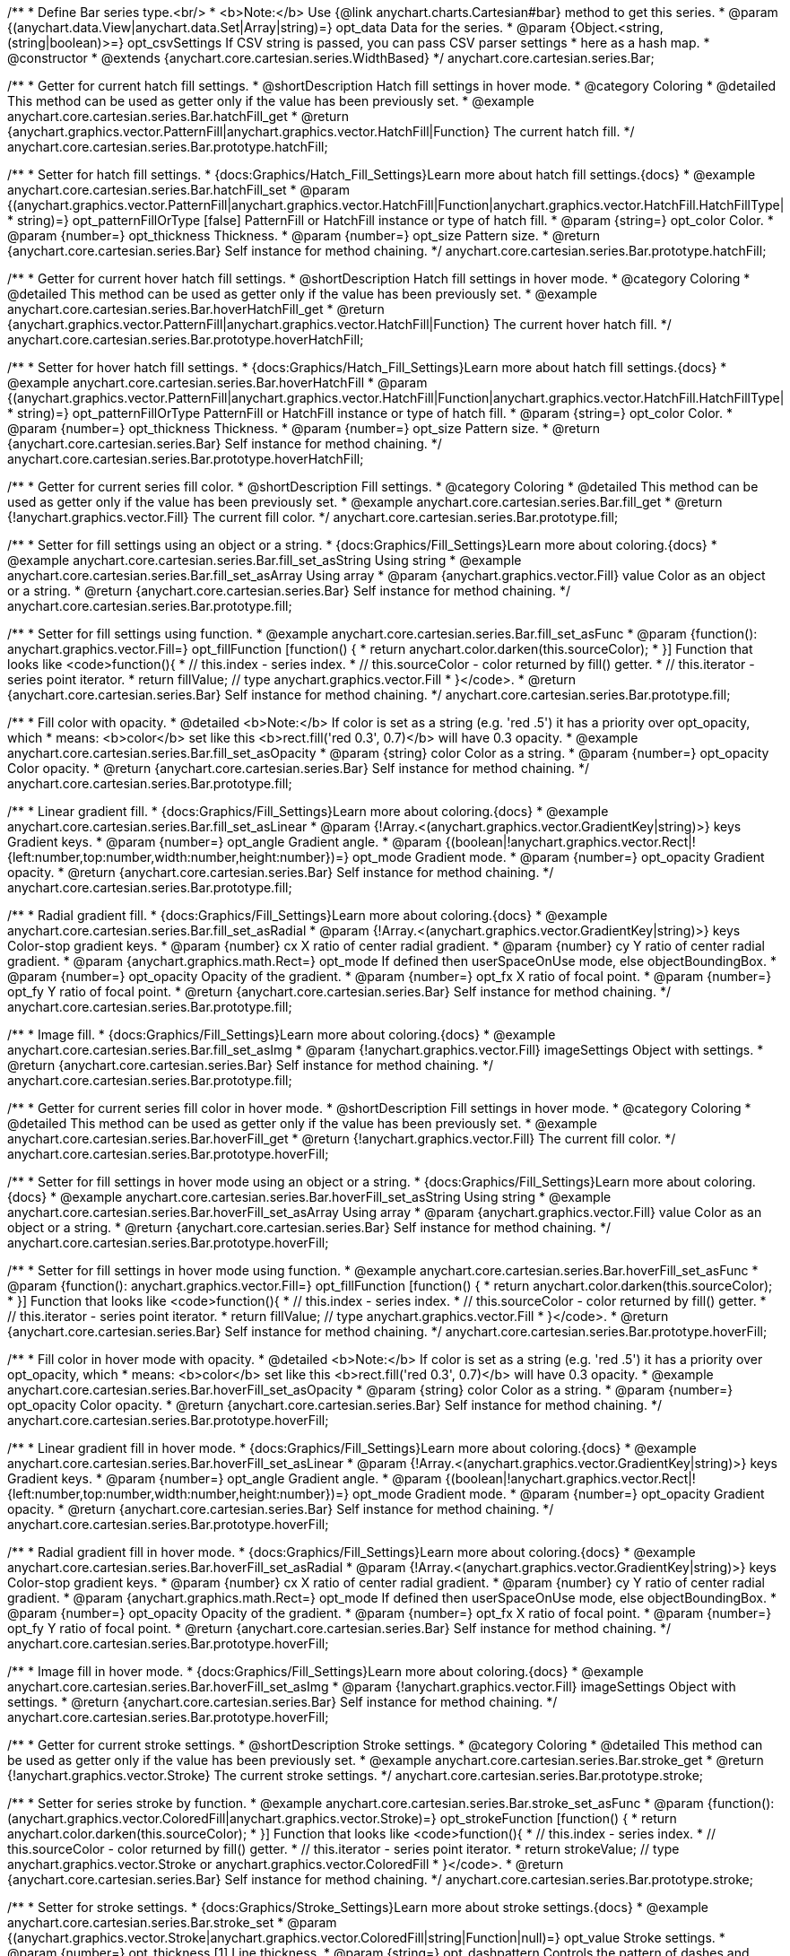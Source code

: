 /**
 * Define Bar series type.<br/>
 * <b>Note:</b> Use {@link anychart.charts.Cartesian#bar} method to get this series.
 * @param {(anychart.data.View|anychart.data.Set|Array|string)=} opt_data Data for the series.
 * @param {Object.<string, (string|boolean)>=} opt_csvSettings If CSV string is passed, you can pass CSV parser settings
 *    here as a hash map.
 * @constructor
 * @extends {anychart.core.cartesian.series.WidthBased}
 */
anychart.core.cartesian.series.Bar;


//----------------------------------------------------------------------------------------------------------------------
//
//  anychart.core.cartesian.series.Bar.prototype.hatchFill
//
//----------------------------------------------------------------------------------------------------------------------

/**
 * Getter for current hatch fill settings.
 * @shortDescription Hatch fill settings in hover mode.
 * @category Coloring
 * @detailed This method can be used as getter only if the value has been previously set.
 * @example anychart.core.cartesian.series.Bar.hatchFill_get
 * @return {anychart.graphics.vector.PatternFill|anychart.graphics.vector.HatchFill|Function} The current hatch fill.
 */
anychart.core.cartesian.series.Bar.prototype.hatchFill;

/**
 * Setter for hatch fill settings.
 * {docs:Graphics/Hatch_Fill_Settings}Learn more about hatch fill settings.{docs}
 * @example anychart.core.cartesian.series.Bar.hatchFill_set
 * @param {(anychart.graphics.vector.PatternFill|anychart.graphics.vector.HatchFill|Function|anychart.graphics.vector.HatchFill.HatchFillType|
 * string)=} opt_patternFillOrType [false] PatternFill or HatchFill instance or type of hatch fill.
 * @param {string=} opt_color Color.
 * @param {number=} opt_thickness Thickness.
 * @param {number=} opt_size Pattern size.
 * @return {anychart.core.cartesian.series.Bar} Self instance for method chaining.
 */
anychart.core.cartesian.series.Bar.prototype.hatchFill;

//----------------------------------------------------------------------------------------------------------------------
//
//  anychart.core.cartesian.series.Bar.prototype.hoverHatchFill
//
//----------------------------------------------------------------------------------------------------------------------

/**
 * Getter for current hover hatch fill settings.
 * @shortDescription Hatch fill settings in hover mode.
 * @category Coloring
 * @detailed This method can be used as getter only if the value has been previously set.
 * @example anychart.core.cartesian.series.Bar.hoverHatchFill_get
 * @return {anychart.graphics.vector.PatternFill|anychart.graphics.vector.HatchFill|Function} The current hover hatch fill.
 */
anychart.core.cartesian.series.Bar.prototype.hoverHatchFill;

/**
 * Setter for hover hatch fill settings.
 * {docs:Graphics/Hatch_Fill_Settings}Learn more about hatch fill settings.{docs}
 * @example anychart.core.cartesian.series.Bar.hoverHatchFill
 * @param {(anychart.graphics.vector.PatternFill|anychart.graphics.vector.HatchFill|Function|anychart.graphics.vector.HatchFill.HatchFillType|
 * string)=} opt_patternFillOrType PatternFill or HatchFill instance or type of hatch fill.
 * @param {string=} opt_color Color.
 * @param {number=} opt_thickness Thickness.
 * @param {number=} opt_size Pattern size.
 * @return {anychart.core.cartesian.series.Bar} Self instance for method chaining.
 */
anychart.core.cartesian.series.Bar.prototype.hoverHatchFill;


//----------------------------------------------------------------------------------------------------------------------
//
//  anychart.core.cartesian.series.Bar.prototype.fill
//
//----------------------------------------------------------------------------------------------------------------------

/**
 * Getter for current series fill color.
 * @shortDescription Fill settings.
 * @category Coloring
 * @detailed This method can be used as getter only if the value has been previously set.
 * @example anychart.core.cartesian.series.Bar.fill_get
 * @return {!anychart.graphics.vector.Fill} The current fill color.
 */
anychart.core.cartesian.series.Bar.prototype.fill;

/**
 * Setter for fill settings using an object or a string.
 * {docs:Graphics/Fill_Settings}Learn more about coloring.{docs}
 * @example anychart.core.cartesian.series.Bar.fill_set_asString Using string
 * @example anychart.core.cartesian.series.Bar.fill_set_asArray Using array
 * @param {anychart.graphics.vector.Fill} value Color as an object or a string.
 * @return {anychart.core.cartesian.series.Bar} Self instance for method chaining.
 */
anychart.core.cartesian.series.Bar.prototype.fill;

/**
 * Setter for fill settings using function.
 * @example anychart.core.cartesian.series.Bar.fill_set_asFunc
 * @param {function(): anychart.graphics.vector.Fill=} opt_fillFunction [function() {
 *  return anychart.color.darken(this.sourceColor);
 * }] Function that looks like <code>function(){
 *    // this.index - series index.
 *    // this.sourceColor - color returned by fill() getter.
 *    // this.iterator - series point iterator.
 *    return fillValue; // type anychart.graphics.vector.Fill
 * }</code>.
 * @return {anychart.core.cartesian.series.Bar} Self instance for method chaining.
 */
anychart.core.cartesian.series.Bar.prototype.fill;

/**
 * Fill color with opacity.
 * @detailed <b>Note:</b> If color is set as a string (e.g. 'red .5') it has a priority over opt_opacity, which
 * means: <b>color</b> set like this <b>rect.fill('red 0.3', 0.7)</b> will have 0.3 opacity.
 * @example anychart.core.cartesian.series.Bar.fill_set_asOpacity
 * @param {string} color Color as a string.
 * @param {number=} opt_opacity Color opacity.
 * @return {anychart.core.cartesian.series.Bar} Self instance for method chaining.
 */
anychart.core.cartesian.series.Bar.prototype.fill;

/**
 * Linear gradient fill.
 * {docs:Graphics/Fill_Settings}Learn more about coloring.{docs}
 * @example anychart.core.cartesian.series.Bar.fill_set_asLinear
 * @param {!Array.<(anychart.graphics.vector.GradientKey|string)>} keys Gradient keys.
 * @param {number=} opt_angle Gradient angle.
 * @param {(boolean|!anychart.graphics.vector.Rect|!{left:number,top:number,width:number,height:number})=} opt_mode Gradient mode.
 * @param {number=} opt_opacity Gradient opacity.
 * @return {anychart.core.cartesian.series.Bar} Self instance for method chaining.
 */
anychart.core.cartesian.series.Bar.prototype.fill;

/**
 * Radial gradient fill.
 * {docs:Graphics/Fill_Settings}Learn more about coloring.{docs}
 * @example anychart.core.cartesian.series.Bar.fill_set_asRadial
 * @param {!Array.<(anychart.graphics.vector.GradientKey|string)>} keys Color-stop gradient keys.
 * @param {number} cx X ratio of center radial gradient.
 * @param {number} cy Y ratio of center radial gradient.
 * @param {anychart.graphics.math.Rect=} opt_mode If defined then userSpaceOnUse mode, else objectBoundingBox.
 * @param {number=} opt_opacity Opacity of the gradient.
 * @param {number=} opt_fx X ratio of focal point.
 * @param {number=} opt_fy Y ratio of focal point.
 * @return {anychart.core.cartesian.series.Bar} Self instance for method chaining.
 */
anychart.core.cartesian.series.Bar.prototype.fill;

/**
 * Image fill.
 * {docs:Graphics/Fill_Settings}Learn more about coloring.{docs}
 * @example anychart.core.cartesian.series.Bar.fill_set_asImg
 * @param {!anychart.graphics.vector.Fill} imageSettings Object with settings.
 * @return {anychart.core.cartesian.series.Bar} Self instance for method chaining.
 */
anychart.core.cartesian.series.Bar.prototype.fill;


//----------------------------------------------------------------------------------------------------------------------
//
//  anychart.core.cartesian.series.Bar.prototype.hoverFill
//
//----------------------------------------------------------------------------------------------------------------------

/**
 * Getter for current series fill color in hover mode.
 * @shortDescription Fill settings in hover mode.
 * @category Coloring
 * @detailed This method can be used as getter only if the value has been previously set.
 * @example anychart.core.cartesian.series.Bar.hoverFill_get
 * @return {!anychart.graphics.vector.Fill} The current fill color.
 */
anychart.core.cartesian.series.Bar.prototype.hoverFill;

/**
 * Setter for fill settings in hover mode using an object or a string.
 * {docs:Graphics/Fill_Settings}Learn more about coloring.{docs}
 * @example anychart.core.cartesian.series.Bar.hoverFill_set_asString Using string
 * @example anychart.core.cartesian.series.Bar.hoverFill_set_asArray Using array
 * @param {anychart.graphics.vector.Fill} value Color as an object or a string.
 * @return {anychart.core.cartesian.series.Bar} Self instance for method chaining.
 */
anychart.core.cartesian.series.Bar.prototype.hoverFill;

/**
 * Setter for fill settings in hover mode using function.
 * @example anychart.core.cartesian.series.Bar.hoverFill_set_asFunc
 * @param {function(): anychart.graphics.vector.Fill=} opt_fillFunction [function() {
 *  return anychart.color.darken(this.sourceColor);
 * }] Function that looks like <code>function(){
 *    // this.index - series index.
 *    // this.sourceColor - color returned by fill() getter.
 *    // this.iterator - series point iterator.
 *    return fillValue; // type anychart.graphics.vector.Fill
 * }</code>.
 * @return {anychart.core.cartesian.series.Bar} Self instance for method chaining.
 */
anychart.core.cartesian.series.Bar.prototype.hoverFill;

/**
 * Fill color in hover mode with opacity.
 * @detailed <b>Note:</b> If color is set as a string (e.g. 'red .5') it has a priority over opt_opacity, which
 * means: <b>color</b> set like this <b>rect.fill('red 0.3', 0.7)</b> will have 0.3 opacity.
 * @example anychart.core.cartesian.series.Bar.hoverFill_set_asOpacity
 * @param {string} color Color as a string.
 * @param {number=} opt_opacity Color opacity.
 * @return {anychart.core.cartesian.series.Bar} Self instance for method chaining.
 */
anychart.core.cartesian.series.Bar.prototype.hoverFill;

/**
 * Linear gradient fill in hover mode.
 * {docs:Graphics/Fill_Settings}Learn more about coloring.{docs}
 * @example anychart.core.cartesian.series.Bar.hoverFill_set_asLinear
 * @param {!Array.<(anychart.graphics.vector.GradientKey|string)>} keys Gradient keys.
 * @param {number=} opt_angle Gradient angle.
 * @param {(boolean|!anychart.graphics.vector.Rect|!{left:number,top:number,width:number,height:number})=} opt_mode Gradient mode.
 * @param {number=} opt_opacity Gradient opacity.
 * @return {anychart.core.cartesian.series.Bar} Self instance for method chaining.
 */
anychart.core.cartesian.series.Bar.prototype.hoverFill;

/**
 * Radial gradient fill in hover mode.
 * {docs:Graphics/Fill_Settings}Learn more about coloring.{docs}
 * @example anychart.core.cartesian.series.Bar.hoverFill_set_asRadial
 * @param {!Array.<(anychart.graphics.vector.GradientKey|string)>} keys Color-stop gradient keys.
 * @param {number} cx X ratio of center radial gradient.
 * @param {number} cy Y ratio of center radial gradient.
 * @param {anychart.graphics.math.Rect=} opt_mode If defined then userSpaceOnUse mode, else objectBoundingBox.
 * @param {number=} opt_opacity Opacity of the gradient.
 * @param {number=} opt_fx X ratio of focal point.
 * @param {number=} opt_fy Y ratio of focal point.
 * @return {anychart.core.cartesian.series.Bar} Self instance for method chaining.
 */
anychart.core.cartesian.series.Bar.prototype.hoverFill;

/**
 * Image fill in hover mode.
 * {docs:Graphics/Fill_Settings}Learn more about coloring.{docs}
 * @example anychart.core.cartesian.series.Bar.hoverFill_set_asImg
 * @param {!anychart.graphics.vector.Fill} imageSettings Object with settings.
 * @return {anychart.core.cartesian.series.Bar} Self instance for method chaining.
 */
anychart.core.cartesian.series.Bar.prototype.hoverFill;


//----------------------------------------------------------------------------------------------------------------------
//
//  anychart.core.cartesian.series.Bar.prototype.stroke
//
//----------------------------------------------------------------------------------------------------------------------

/**
 * Getter for current stroke settings.
 * @shortDescription Stroke settings.
 * @category Coloring
 * @detailed This method can be used as getter only if the value has been previously set.
 * @example anychart.core.cartesian.series.Bar.stroke_get
 * @return {!anychart.graphics.vector.Stroke} The current stroke settings.
 */
anychart.core.cartesian.series.Bar.prototype.stroke;

/**
 * Setter for series stroke by function.
 * @example anychart.core.cartesian.series.Bar.stroke_set_asFunc
 * @param {function():(anychart.graphics.vector.ColoredFill|anychart.graphics.vector.Stroke)=} opt_strokeFunction [function() {
 *  return anychart.color.darken(this.sourceColor);
 * }] Function that looks like <code>function(){
 *    // this.index - series index.
 *    // this.sourceColor -  color returned by fill() getter.
 *    // this.iterator - series point iterator.
 *    return strokeValue; // type anychart.graphics.vector.Stroke or anychart.graphics.vector.ColoredFill
 * }</code>.
 * @return {anychart.core.cartesian.series.Bar} Self instance for method chaining.
 */
anychart.core.cartesian.series.Bar.prototype.stroke;

/**
 * Setter for stroke settings.
 * {docs:Graphics/Stroke_Settings}Learn more about stroke settings.{docs}
 * @example anychart.core.cartesian.series.Bar.stroke_set
 * @param {(anychart.graphics.vector.Stroke|anychart.graphics.vector.ColoredFill|string|Function|null)=} opt_value Stroke settings.
 * @param {number=} opt_thickness [1] Line thickness.
 * @param {string=} opt_dashpattern Controls the pattern of dashes and gaps used to stroke paths.
 * @param {anychart.graphics.vector.StrokeLineJoin=} opt_lineJoin Line join style.
 * @param {anychart.graphics.vector.StrokeLineCap=} opt_lineCap Line cap style.
 * @return {anychart.core.cartesian.series.Bar} Self instance for method chaining.
 */
anychart.core.cartesian.series.Bar.prototype.stroke;


//----------------------------------------------------------------------------------------------------------------------
//
//  anychart.core.cartesian.series.Bar.prototype.hoverStroke
//
//----------------------------------------------------------------------------------------------------------------------

/**
 * Getter for current stroke settings in hover mode.
 * @shortDescription Stroke settings in hover mode.
 * @category Coloring
 * @detailed This method can be used as getter only if the value has been previously set.
 * @example anychart.core.cartesian.series.Bar.hoverStroke_get
 * @return {!anychart.graphics.vector.Stroke} Current stroke settings.
 */
anychart.core.cartesian.series.Bar.prototype.hoverStroke;

/**
 * Setter for series stroke in hover mode by function.
 * @example anychart.core.cartesian.series.Bar.hoverStroke_set_asFunc
 * @param {function():(anychart.graphics.vector.ColoredFill|anychart.graphics.vector.Stroke)=} opt_strokeFunction [function() {
 *  return this.sourceColor;
 * }] Function that looks like <code>function(){
 *    // this.index - series index.
 *    // this.sourceColor - color returned by fill() getter.
 *    // this.iterator - series point iterator.
 *    return strokeValue; // type anychart.graphics.vector.Stroke or anychart.graphics.vector.ColoredFill
 * }</code>.
 * @return {anychart.core.cartesian.series.Bar} Self instance for method chaining.
 */
anychart.core.cartesian.series.Bar.prototype.hoverStroke;

/**
 * Setter for stroke settings in hover mode.
 * {docs:Graphics/Stroke_Settings}Learn more about stroke settings.{docs}
 * @example anychart.core.cartesian.series.Bar.hoverStroke_set
 * @param {(anychart.graphics.vector.Stroke|anychart.graphics.vector.ColoredFill|string|Function|null)=} opt_value Stroke settings.
 * @param {number=} opt_thickness [1] Line thickness.
 * @param {string=} opt_dashpattern Controls the pattern of dashes and gaps used to stroke paths.
 * @param {anychart.graphics.vector.StrokeLineJoin=} opt_lineJoin Line join style.
 * @param {anychart.graphics.vector.StrokeLineCap=} opt_lineCap Line cap style.
 * @return {anychart.core.cartesian.series.Bar} Self instance for method chaining.
 */
anychart.core.cartesian.series.Bar.prototype.hoverStroke;


//----------------------------------------------------------------------------------------------------------------------
//
//  anychart.core.cartesian.series.Bar.prototype.selectHatchFill
//
//----------------------------------------------------------------------------------------------------------------------

/**
 * Getter for current hatch fill settings in selected mode.
 * @shortDescription Hatch fill settings in selected mode.
 * @category Coloring
 * @detailed This method can be used as getter only if the value has been previously set.
 * @example anychart.core.cartesian.series.Bar.selectHatchFill_get
 * @return {anychart.graphics.vector.PatternFill|anychart.graphics.vector.HatchFill|Function|boolean} The current hatch fill.
 * @since 7.7.0
 */
anychart.core.cartesian.series.Bar.prototype.selectHatchFill;

/**
 * Setter for hatch fill settings in selected mode.
 * {docs:Graphics/Hatch_Fill_Settings}Learn more about hatch fill settings.{docs}
 * @example anychart.core.cartesian.series.Bar.selectHatchFill_set
 * @param {(anychart.graphics.vector.PatternFill|anychart.graphics.vector.HatchFill|Function|anychart.graphics.vector.HatchFill.HatchFillType|
 * string|boolean)=} opt_patternFillOrType [false] PatternFill or HatchFill instance, state or type of hatch fill.
 * @param {string=} opt_color Color.
 * @param {number=} opt_thickness Thickness.
 * @param {number=} opt_size Pattern size.
 * @return {anychart.core.cartesian.series.Bar} Self instance for method chaining.
 * @since 7.7.0
 */
anychart.core.cartesian.series.Bar.prototype.selectHatchFill;


//----------------------------------------------------------------------------------------------------------------------
//
//  anychart.core.cartesian.series.Bar.prototype.selectFill
//
//----------------------------------------------------------------------------------------------------------------------

/**
 * Getter for current series fill color in selected mode.
 * @shortDescription Fill settings in selected mode.
 * @category Coloring
 * @detailed This method can be used as getter only if the value has been previously set.
 * @example anychart.core.cartesian.series.Bar.selectFill_get
 * @return {!anychart.graphics.vector.Fill} The current fill color.
 * @since 7.7.0
 */
anychart.core.cartesian.series.Bar.prototype.selectFill;

/**
 * Setter for fill settings in selected mode using an array or a string.
 * {docs:Graphics/Fill_Settings}Learn more about coloring.{docs}
 * @example anychart.core.cartesian.series.Bar.selectFill_set_asString Using string
 * @example anychart.core.cartesian.series.Bar.selectFill_set_asArray Using array
 * @param {anychart.graphics.vector.Fill} value Color as an object or a string.
 * @return {anychart.core.cartesian.series.Bar} Self instance for method chaining.
 * @since 7.7.0
 */
anychart.core.cartesian.series.Bar.prototype.selectFill;

/**
 * Setter for fill settings in selected mode using function.
 * @example anychart.core.cartesian.series.Bar.selectFill_set_asFunc
 * @param {function(): anychart.graphics.vector.Fill=} opt_fillFunction [function() {
 *  return anychart.color.darken(this.sourceColor);
 * }] Function that looks like <code>function(){
 *    // this.index - series index.
 *    // this.sourceColor - color returned by fill() getter.
 *    // this.iterator - series point iterator.
 *    return fillValue; // type anychart.graphics.vector.Fill
 * }</code>.
 * @return {anychart.core.cartesian.series.Bar} Self instance for method chaining.
 * @since 7.7.0
 */
anychart.core.cartesian.series.Bar.prototype.selectFill;

/**
 * Fill color in selected mode with opacity.
 * @detailed <b>Note:</b> If color is set as a string (e.g. 'red .5') it has a priority over opt_opacity, which
 * means: <b>color</b> set like this <b>rect.fill('red 0.3', 0.7)</b> will have 0.3 opacity.
 * @example anychart.core.cartesian.series.Bar.selectFill_set_asOpacity
 * @param {string} color Color as a string.
 * @param {number=} opt_opacity Color opacity.
 * @return {anychart.core.cartesian.series.Bar} Self instance for method chaining.
 * @since 7.7.0
 */
anychart.core.cartesian.series.Bar.prototype.selectFill;

/**
 * Linear gradient fill in selected mode.
 * {docs:Graphics/Fill_Settings}Learn more about coloring.{docs}
 * @example anychart.core.cartesian.series.Bar.selectFill_set_asLinear
 * @param {!Array.<(anychart.graphics.vector.GradientKey|string)>} keys Gradient keys.
 * @param {number=} opt_angle Gradient angle.
 * @param {(boolean|!anychart.graphics.vector.Rect|!{left:number,top:number,width:number,height:number})=} opt_mode Gradient mode.
 * @param {number=} opt_opacity Gradient opacity.
 * @return {anychart.core.cartesian.series.Bar} Self instance for method chaining.
 * @since 7.7.0
 */
anychart.core.cartesian.series.Bar.prototype.selectFill;

/**
 * Radial gradient fill in selected mode.
 * {docs:Graphics/Fill_Settings}Learn more about coloring.{docs}
 * @example anychart.core.cartesian.series.Bar.selectFill_set_asRadial
 * @param {!Array.<(anychart.graphics.vector.GradientKey|string)>} keys Color-stop gradient keys.
 * @param {number} cx X ratio of center radial gradient.
 * @param {number} cy Y ratio of center radial gradient.
 * @param {anychart.graphics.math.Rect=} opt_mode If defined then userSpaceOnUse mode, else objectBoundingBox.
 * @param {number=} opt_opacity Opacity of the gradient.
 * @param {number=} opt_fx X ratio of focal point.
 * @param {number=} opt_fy Y ratio of focal point.
 * @return {anychart.core.cartesian.series.Bar} Self instance for method chaining.
 * @since 7.7.0
 */
anychart.core.cartesian.series.Bar.prototype.selectFill;

/**
 * Image fill in selected mode.
 * {docs:Graphics/Fill_Settings}Learn more about coloring.{docs}
 * @example anychart.core.cartesian.series.Bar.selectFill_set_asImg
 * @param {!anychart.graphics.vector.Fill} imageSettings Object with settings.
 * @return {anychart.core.cartesian.series.Bar} Self instance for method chaining.
 * @since 7.7.0
 */
anychart.core.cartesian.series.Bar.prototype.selectFill;


//----------------------------------------------------------------------------------------------------------------------
//
//  anychart.core.cartesian.series.Bar.prototype.selectStroke
//
//----------------------------------------------------------------------------------------------------------------------

/**
 * Getter for current stroke settings in selected mode.
 * @shortDescription Stroke settings in selected mode.
 * @category Coloring
 * @detailed This method can be used as getter only if the value has been previously set.
 * @example anychart.core.cartesian.series.Bar.selectStroke_get
 * @return {!anychart.graphics.vector.Stroke} The current stroke settings.
 * @since 7.7.0
 */
anychart.core.cartesian.series.Bar.prototype.selectStroke;

/**
 * Setter for series stroke for selected mode by function.
 * @example anychart.core.cartesian.series.Bar.selectStroke_set_asFunc
 * @param {function():(anychart.graphics.vector.ColoredFill|anychart.graphics.vector.Stroke)=} opt_strokeFunction [function() {
 *  return anychart.color.darken(this.sourceColor);
 * }] Function that looks like <code>function(){
 *    // this.index - series index.
 *    // this.sourceColor -  color returned by fill() getter.
 *    // this.iterator - series point iterator.
 *    return strokeValue; // type anychart.graphics.vector.Stroke or anychart.graphics.vector.ColoredFill
 * }</code>.
 * @return {anychart.core.cartesian.series.Bar} Self instance for method chaining.
 * @since 7.7.0
 */
anychart.core.cartesian.series.Bar.prototype.selectStroke;

/**
 * Setter for stroke settings in selected mode.
 * {docs:Graphics/Stroke_Settings}Learn more about stroke settings.{docs}
 * @example anychart.core.cartesian.series.Bar.selectStroke_set
 * @param {(anychart.graphics.vector.Stroke|anychart.graphics.vector.ColoredFill|string|Function|null)=} opt_value Stroke settings.
 * @param {number=} opt_thickness [1] Line thickness.
 * @param {string=} opt_dashpattern Controls the pattern of dashes and gaps used to stroke paths.
 * @param {anychart.graphics.vector.StrokeLineJoin=} opt_lineJoin Line join style.
 * @param {anychart.graphics.vector.StrokeLineCap=} opt_lineCap Line cap style.
 * @return {anychart.core.cartesian.series.Bar} Self instance for method chaining.
 * @since 7.7.0
 */
anychart.core.cartesian.series.Bar.prototype.selectStroke;

/** @inheritDoc */
anychart.core.cartesian.series.Bar.prototype.pointWidth;

/** @inheritDoc */
anychart.core.cartesian.series.Bar.prototype.markers;

/** @inheritDoc */
anychart.core.cartesian.series.Bar.prototype.hoverMarkers;

/** @inheritDoc */
anychart.core.cartesian.series.Bar.prototype.selectMarkers;

/** @inheritDoc */
anychart.core.cartesian.series.Bar.prototype.xPointPosition;

/** @inheritDoc */
anychart.core.cartesian.series.Bar.prototype.clip;

/** @inheritDoc */
anychart.core.cartesian.series.Bar.prototype.xScale;

/** @inheritDoc */
anychart.core.cartesian.series.Bar.prototype.yScale;

/** @inheritDoc */
anychart.core.cartesian.series.Bar.prototype.error;

/** @inheritDoc */
anychart.core.cartesian.series.Bar.prototype.data;

/** @inheritDoc */
anychart.core.cartesian.series.Bar.prototype.meta;

/** @inheritDoc */
anychart.core.cartesian.series.Bar.prototype.name;

/** @inheritDoc */
anychart.core.cartesian.series.Bar.prototype.tooltip;

/** @inheritDoc */
anychart.core.cartesian.series.Bar.prototype.legendItem;

/** @inheritDoc */
anychart.core.cartesian.series.Bar.prototype.color;

/** @inheritDoc */
anychart.core.cartesian.series.Bar.prototype.labels;

/** @inheritDoc */
anychart.core.cartesian.series.Bar.prototype.hoverLabels;

/** @inheritDoc */
anychart.core.cartesian.series.Bar.prototype.selectLabels;

/** @inheritDoc */
anychart.core.cartesian.series.Bar.prototype.hover;

/** @inheritDoc */
anychart.core.cartesian.series.Bar.prototype.unhover;

/** @inheritDoc */
anychart.core.cartesian.series.Bar.prototype.select;

/** @inheritDoc */
anychart.core.cartesian.series.Bar.prototype.unselect;

/** @inheritDoc */
anychart.core.cartesian.series.Bar.prototype.selectionMode;

/** @inheritDoc */
anychart.core.cartesian.series.Bar.prototype.allowPointsSelect;

/** @inheritDoc */
anychart.core.cartesian.series.Bar.prototype.bounds;

/** @inheritDoc */
anychart.core.cartesian.series.Bar.prototype.left;

/** @inheritDoc */
anychart.core.cartesian.series.Bar.prototype.right;

/** @inheritDoc */
anychart.core.cartesian.series.Bar.prototype.top;

/** @inheritDoc */
anychart.core.cartesian.series.Bar.prototype.bottom;

/** @inheritDoc */
anychart.core.cartesian.series.Bar.prototype.width;

/** @inheritDoc */
anychart.core.cartesian.series.Bar.prototype.height;

/** @inheritDoc */
anychart.core.cartesian.series.Bar.prototype.minWidth;

/** @inheritDoc */
anychart.core.cartesian.series.Bar.prototype.minHeight;

/** @inheritDoc */
anychart.core.cartesian.series.Bar.prototype.maxWidth;

/** @inheritDoc */
anychart.core.cartesian.series.Bar.prototype.maxHeight;

/** @inheritDoc */
anychart.core.cartesian.series.Bar.prototype.getPixelBounds;

/** @inheritDoc */
anychart.core.cartesian.series.Bar.prototype.zIndex;

/** @inheritDoc */
anychart.core.cartesian.series.Bar.prototype.enabled;

/** @inheritDoc */
anychart.core.cartesian.series.Bar.prototype.print;

/** @inheritDoc */
anychart.core.cartesian.series.Bar.prototype.saveAsPNG;

/** @inheritDoc */
anychart.core.cartesian.series.Bar.prototype.saveAsJPG;

/** @inheritDoc */
anychart.core.cartesian.series.Bar.prototype.saveAsPDF;

/** @inheritDoc */
anychart.core.cartesian.series.Bar.prototype.saveAsSVG;

/** @inheritDoc */
anychart.core.cartesian.series.Bar.prototype.toSVG;

/** @inheritDoc */
anychart.core.cartesian.series.Bar.prototype.listen;

/** @inheritDoc */
anychart.core.cartesian.series.Bar.prototype.listenOnce;

/** @inheritDoc */
anychart.core.cartesian.series.Bar.prototype.unlisten;

/** @inheritDoc */
anychart.core.cartesian.series.Bar.prototype.unlistenByKey;

/** @inheritDoc */
anychart.core.cartesian.series.Bar.prototype.removeAllListeners;

/** @inheritDoc */
anychart.core.cartesian.series.Bar.prototype.id;

/** @inheritDoc */
anychart.core.cartesian.series.Bar.prototype.transformX;

/** @inheritDoc */
anychart.core.cartesian.series.Bar.prototype.transformY;

/** @inheritDoc */
anychart.core.cartesian.series.Bar.prototype.getPixelPointWidth;

/** @inheritDoc */
anychart.core.cartesian.series.Bar.prototype.getPoint;

/** @inheritDoc */
anychart.core.cartesian.series.Bar.prototype.excludePoint;

/** @inheritDoc */
anychart.core.cartesian.series.Bar.prototype.includePoint;

/** @inheritDoc */
anychart.core.cartesian.series.Bar.prototype.keepOnlyPoints;

/** @inheritDoc */
anychart.core.cartesian.series.Bar.prototype.includeAllPoints;

/** @inheritDoc */
anychart.core.cartesian.series.Bar.prototype.getExcludedPoints;

/** @inheritDoc */
anychart.core.cartesian.series.Bar.prototype.seriesType;
